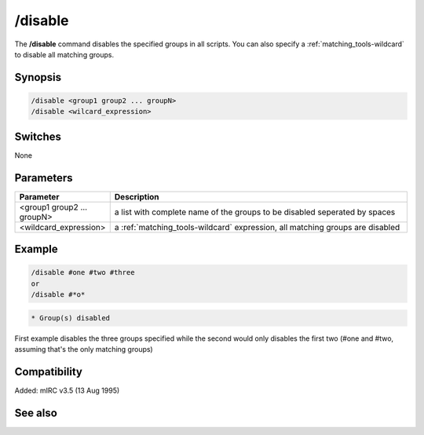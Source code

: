 /disable
========

The **/disable** command disables the specified groups in all scripts. You can also specify a :ref:`matching_tools-wildcard` to disable all matching groups.

Synopsis
--------

.. code:: text

    /disable <group1 group2 ... groupN>
    /disable <wilcard_expression>

Switches
--------

None

Parameters
----------

.. list-table::
    :widths: 15 85
    :header-rows: 1

    * - Parameter
      - Description
    * - <group1 group2 ... groupN>
      - a list with complete name of the groups to be disabled seperated by spaces
    * - <wildcard_expression>
      - a :ref:`matching_tools-wildcard` expression, all matching groups are disabled

Example
-------

.. code:: text

    /disable #one #two #three
    or
    /disable #*o*

.. code:: text

    * Group(s) disabled

First example disables the three groups specified while the second would only disables the first two (#one and #two, assuming that's the only matching groups)

Compatibility
-------------

Added: mIRC v3.5 (13 Aug 1995)

See also
--------

.. hlist::
    :columns: 4

    * :doc:`$group </identifiers/group>`
    * :doc:`/enable </commands/enable>`
    * :doc:`/groups </commands/groups>`
